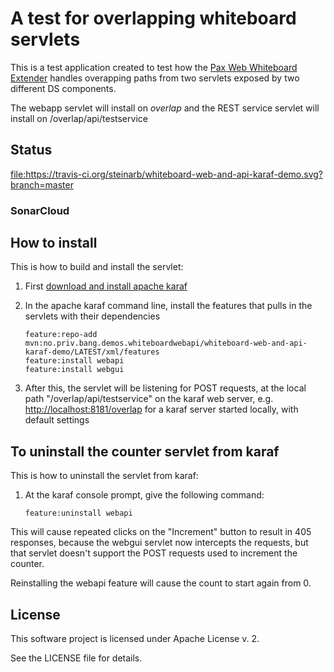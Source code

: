 * A test for overlapping whiteboard servlets

This is a test application created to test how the [[http://ops4j.github.io/pax/web/SNAPSHOT/User-Guide.html#whiteboard-extender][Pax Web Whiteboard Extender]] handles overapping paths from two servlets exposed by two different DS components.

The webapp servlet will install on /overlap/ and the REST service servlet will install on /overlap/api/testservice

** Status

[[https://travis-ci.org/steinarb/whiteboard-web-and-api-karaf-demo][file:https://travis-ci.org/steinarb/whiteboard-web-and-api-karaf-demo.svg?branch=master]] [[https://coveralls.io/r/steinarb/whiteboard-web-and-api-karaf-demo][file:https://coveralls.io/repos/steinarb/whiteboard-web-and-api-karaf-demo/badge.svg]] [[https://maven-badges.herokuapp.com/maven-central/no.priv.bang.demos.whiteboardwebapi/whiteboard-web-and-api-karaf-demo][file:https://maven-badges.herokuapp.com/maven-central/no.priv.bang.demos.whiteboardwebapi/whiteboard-web-and-api-karaf-demo/badge.svg]]


*** SonarCloud

[[https://sonarcloud.io/dashboard/index/no.priv.bang.demos.whiteboardwebapi%3Awhiteboard-web-and-api-karaf-demo][file:https://sonarcloud.io/api/project_badges/measure?project=no.priv.bang.demos.whiteboardwebapi%3Awhiteboard-web-and-api-karaf-demo&metric=ncloc#.svg]] [[https://sonarcloud.io/dashboard/index/no.priv.bang.demos.whiteboardwebapi%3Awhiteboard-web-and-api-karaf-demo][file:https://sonarcloud.io/api/project_badges/measure?project=no.priv.bang.demos.whiteboardwebapi%3Awhiteboard-web-and-api-karaf-demo&metric=bugs#.svg]] [[https://sonarcloud.io/dashboard/index/no.priv.bang.demos.whiteboardwebapi%3Awhiteboard-web-and-api-karaf-demo][file:https://sonarcloud.io/api/project_badges/measure?project=no.priv.bang.demos.whiteboardwebapi%3Awhiteboard-web-and-api-karaf-demo&metric=vulnerabilities#.svg]] [[https://sonarcloud.io/dashboard/index/no.priv.bang.demos.whiteboardwebapi%3Awhiteboard-web-and-api-karaf-demo][file:https://sonarcloud.io/api/project_badges/measure?project=no.priv.bang.demos.whiteboardwebapi%3Awhiteboard-web-and-api-karaf-demo&metric=code_smells#.svg]] [[https://sonarcloud.io/dashboard/index/no.priv.bang.demos.whiteboardwebapi%3Awhiteboard-web-and-api-karaf-demo][file:https://sonarcloud.io/api/project_badges/measure?project=no.priv.bang.demos.whiteboardwebapi%3Awhiteboard-web-and-api-karaf-demo&metric=coverage#.svg]]


** How to install

This is how to build and install the servlet:
 1. First [[https://karaf.apache.org/manual/latest/quick-start.html#_quick_start][download and install apache karaf]]
 2. In the apache karaf command line, install the features that pulls in the servlets with their dependencies
    #+BEGIN_EXAMPLE
      feature:repo-add mvn:no.priv.bang.demos.whiteboardwebapi/whiteboard-web-and-api-karaf-demo/LATEST/xml/features
      feature:install webapi
      feature:install webgui
    #+END_EXAMPLE
 3. After this, the servlet will be listening for POST requests, at the local path "/overlap/api/testservice" on the karaf web server, e.g. http://localhost:8181/overlap for a karaf server started locally, with default settings

** To uninstall the counter servlet from karaf

This is how to uninstall the servlet from karaf:
 1. At the karaf console prompt, give the following command:
    #+BEGIN_EXAMPLE
      feature:uninstall webapi
    #+END_EXAMPLE

This will cause repeated clicks on the "Increment" button to result in 405 responses, because the webgui servlet now intercepts the requests, but that servlet doesn't support the POST requests used to increment the counter.

Reinstalling the webapi feature will cause the count to start again from 0.

** License

This software project is licensed under Apache License v. 2.

See the LICENSE file for details.
